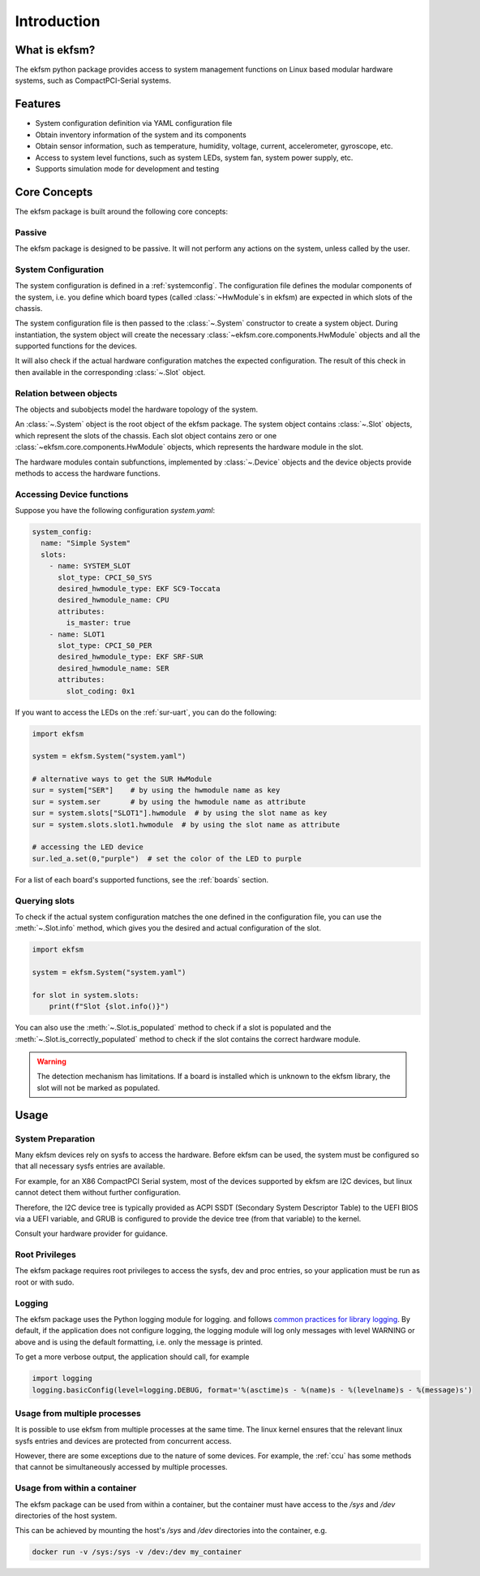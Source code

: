 ============
Introduction
============

What is ekfsm?
==============

The ekfsm python package provides access to system management functions on Linux based modular hardware systems,
such as CompactPCI-Serial systems.


Features
========

* System configuration definition via YAML configuration file
* Obtain inventory information of the system and its components
* Obtain sensor information, such as temperature, humidity, voltage, current, accelerometer, gyroscope, etc.
* Access to system level functions, such as system LEDs, system fan, system power supply, etc.
* Supports simulation mode for development and testing


Core Concepts
=============

The ekfsm package is built around the following core concepts:

Passive
-------

The ekfsm package is designed to be passive. It will not perform any actions on the system,
unless called by the user.

System Configuration
--------------------

The system configuration is defined in a :ref:`systemconfig`. The configuration file defines the
modular components of the system, i.e. you define which board types (called :class:`~HwModule`s in ekfsm) are expected in which slots of the chassis.

The system configuration file is then passed to the :class:`~.System` constructor to create a system object.
During instantiation, the system object will create the necessary :class:`~ekfsm.core.components.HwModule` objects and all the
supported functions for the devices.

It will also check if the actual hardware configuration matches the expected configuration. The result
of this check in then available in the corresponding :class:`~.Slot` object.

Relation between objects
------------------------

The objects and subobjects model the hardware topology of the system.

An :class:`~.System` object is the root object of the ekfsm package.
The system object contains :class:`~.Slot` objects, which represent the slots of the chassis.
Each slot object contains zero or one :class:`~ekfsm.core.components.HwModule` objects, which represents the hardware module in the slot.

.. image:: _static/ekfsm_system.drawio.png
   :align: center

The hardware modules contain subfunctions, implemented by :class:`~.Device` objects and the device objects provide
methods to access the hardware functions.

.. image:: _static/devices.drawio.png
   :align: center

Accessing Device functions
--------------------------

Suppose you have the following configuration `system.yaml`:

.. code-block:: yaml

  system_config:
    name: "Simple System"
    slots:
      - name: SYSTEM_SLOT
        slot_type: CPCI_S0_SYS
        desired_hwmodule_type: EKF SC9-Toccata
        desired_hwmodule_name: CPU
        attributes:
          is_master: true
      - name: SLOT1
        slot_type: CPCI_S0_PER
        desired_hwmodule_type: EKF SRF-SUR
        desired_hwmodule_name: SER
        attributes:
          slot_coding: 0x1


If you want to access the LEDs on the :ref:`sur-uart`, you can do the following:

.. code-block:: python

    import ekfsm

    system = ekfsm.System("system.yaml")

    # alternative ways to get the SUR HwModule
    sur = system["SER"]    # by using the hwmodule name as key
    sur = system.ser       # by using the hwmodule name as attribute
    sur = system.slots["SLOT1"].hwmodule  # by using the slot name as key
    sur = system.slots.slot1.hwmodule  # by using the slot name as attribute

    # accessing the LED device
    sur.led_a.set(0,"purple")  # set the color of the LED to purple

For a list of each board's supported functions, see the :ref:`boards` section.

Querying slots
--------------

To check if the actual system configuration matches the one defined in the configuration file,
you can use the :meth:`~.Slot.info` method, which gives you the
desired and actual configuration of the slot.

.. code-block:: python

    import ekfsm

    system = ekfsm.System("system.yaml")

    for slot in system.slots:
        print(f"Slot {slot.info()}")


You can also use the :meth:`~.Slot.is_populated` method to check if a slot is populated and
the :meth:`~.Slot.is_correctly_populated` method to check if the slot contains the
correct hardware module.

.. warning::
    The detection mechanism has limitations. If a board is installed which is
    unknown to the ekfsm library, the slot will not be marked as populated.


Usage
=====

System Preparation
------------------

Many ekfsm devices rely on sysfs to access the hardware. Before ekfsm can be used,
the system must be configured so that all necessary sysfs entries are available.

For example, for an X86 CompactPCI Serial system, most of the devices supported by ekfsm
are I2C devices, but linux cannot detect them without further configuration.

Therefore, the I2C device tree is typically provided as ACPI SSDT (Secondary System Descriptor Table)
to the UEFI BIOS via a UEFI variable, and GRUB is configured to provide the device tree
(from that variable) to the kernel.

Consult your hardware provider for guidance.

Root Privileges
---------------

The ekfsm package requires root privileges to access the sysfs, dev and proc entries, so your
application must be run as root or with sudo.

Logging
-------

The ekfsm package uses the Python logging module for logging.
and follows `common practices for library logging <https://docs.python.org/3/howto/logging.html#configuring-logging-for-a-library>`_.
By default, if the application does not configure logging, the logging module will log
only messages with level WARNING or above and is using the default formatting, i.e.
only the message is printed.

To get a more verbose output, the application should call, for example

.. code-block:: python

    import logging
    logging.basicConfig(level=logging.DEBUG, format='%(asctime)s - %(name)s - %(levelname)s - %(message)s')


Usage from multiple processes
-----------------------------

It is possible to use ekfsm from multiple processes at the same time. The linux kernel
ensures that the relevant linux sysfs entries and devices are protected from concurrent access.

However, there are some exceptions due to the nature of some devices. For example, the
:ref:`ccu` has some methods that cannot be simultaneously accessed by multiple processes.


Usage from within a container
-----------------------------

The ekfsm package can be used from within a container, but the container must have access to the `/sys` and `/dev`
directories of the host system.

This can be achieved by mounting the host's `/sys` and `/dev` directories into the container, e.g.

.. code-block:: bash

    docker run -v /sys:/sys -v /dev:/dev my_container
